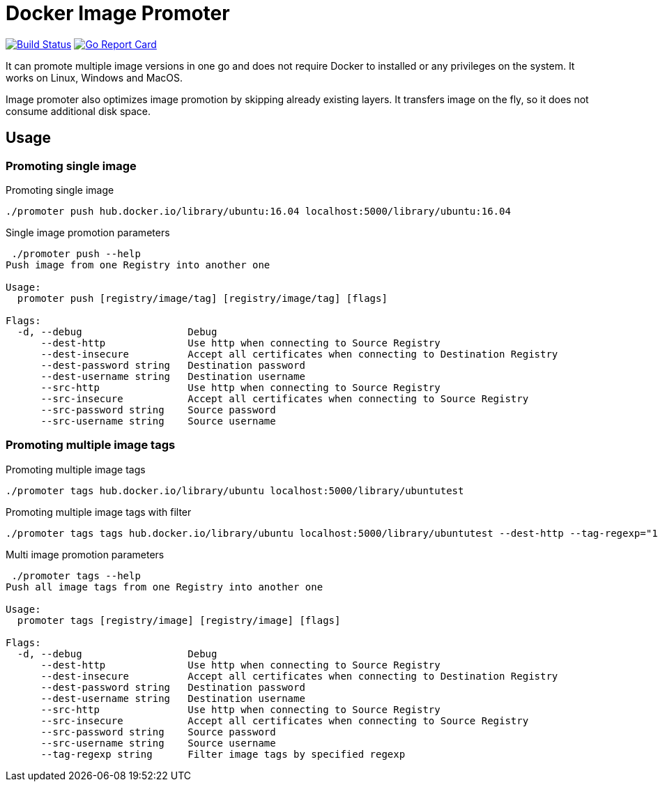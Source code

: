 # Docker Image Promoter

image:https://travis-ci.org/vbaksa/promoter.svg?branch=master["Build Status", link="https://travis-ci.org/vbaksa/promoter"] image:https://goreportcard.com/badge/github.com/vbaksa/promoter["Go Report Card", link="https://goreportcard.com/report/github.com/vbaksa/promoter"]

It can promote multiple image versions in one go and does not require Docker to installed or any privileges on the system. It works on Linux, Windows and MacOS.

Image promoter also optimizes image promotion by skipping already existing layers. It transfers image on the fly, so it does not consume additional disk space.

## Usage

### Promoting single image
.Promoting single image
[source,bash]
----
./promoter push hub.docker.io/library/ubuntu:16.04 localhost:5000/library/ubuntu:16.04
----

.Single image promotion parameters
----
 ./promoter push --help
Push image from one Registry into another one

Usage:
  promoter push [registry/image/tag] [registry/image/tag] [flags]

Flags:
  -d, --debug                  Debug
      --dest-http              Use http when connecting to Source Registry
      --dest-insecure          Accept all certificates when connecting to Destination Registry
      --dest-password string   Destination password
      --dest-username string   Destination username
      --src-http               Use http when connecting to Source Registry
      --src-insecure           Accept all certificates when connecting to Source Registry
      --src-password string    Source password
      --src-username string    Source username
----


### Promoting multiple image tags
.Promoting multiple image tags
[source,bash]
----
./promoter tags hub.docker.io/library/ubuntu localhost:5000/library/ubuntutest
----

.Promoting multiple image tags with filter
[source,bash]
----
./promoter tags tags hub.docker.io/library/ubuntu localhost:5000/library/ubuntutest --dest-http --tag-regexp="18"
----


.Multi image promotion parameters
----
 ./promoter tags --help
Push all image tags from one Registry into another one

Usage:
  promoter tags [registry/image] [registry/image] [flags]

Flags:
  -d, --debug                  Debug
      --dest-http              Use http when connecting to Source Registry
      --dest-insecure          Accept all certificates when connecting to Destination Registry
      --dest-password string   Destination password
      --dest-username string   Destination username
      --src-http               Use http when connecting to Source Registry
      --src-insecure           Accept all certificates when connecting to Source Registry
      --src-password string    Source password
      --src-username string    Source username
      --tag-regexp string      Filter image tags by specified regexp
----
